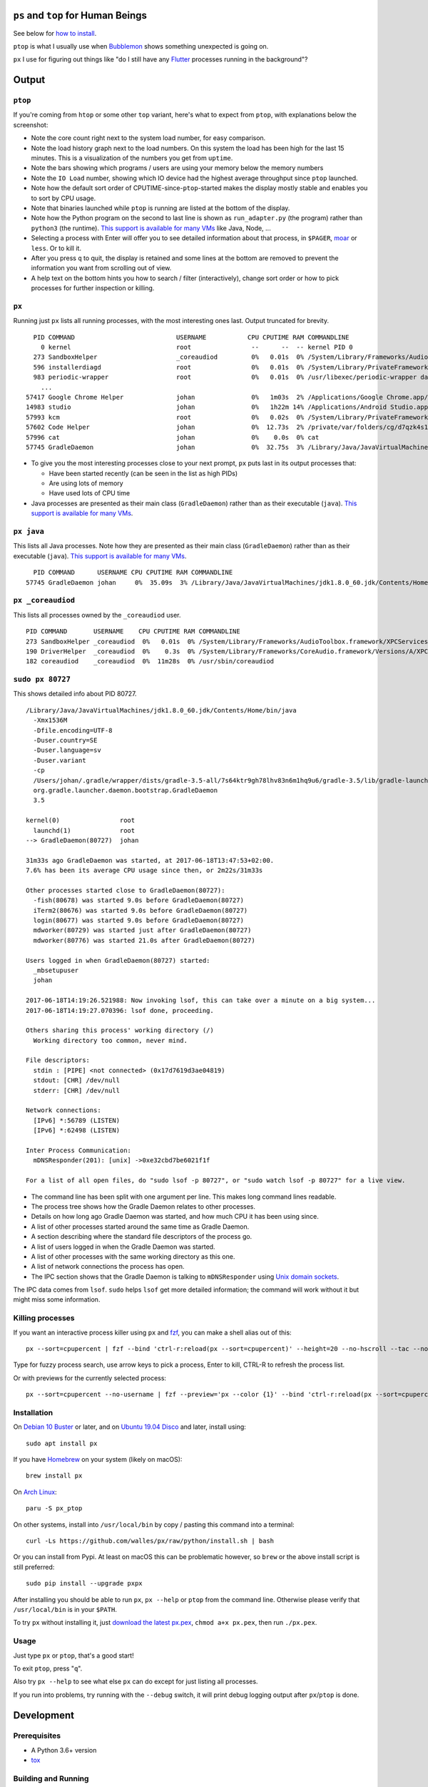 |Linux CI Status| |macOS CI Status|

``ps`` and ``top`` for Human Beings
===================================

See below for `how to install`_.

``ptop`` is what I usually use when `Bubblemon`_ shows something unexpected is
going on.

``px`` I use for figuring out things like "do I still have any `Flutter`_
processes running in the background"?

Output
======

``ptop``
--------

If you're coming from ``htop`` or some other ``top`` variant, here's what to
expect from ``ptop``, with explanations below the screenshot:

|ptop screenshot|

* Note the core count right next to the system load number, for easy comparison.
* Note the load history graph next to the load numbers. On this system the load
  has been high for the last 15 minutes. This is a visualization of the numbers
  you get from ``uptime``.
* Note the bars showing which programs / users are using your memory below the
  memory numbers
* Note the ``IO Load`` number, showing which IO device had the highest average
  throughput since ``ptop`` launched.
* Note how the default sort order of CPUTIME-since-``ptop``-started makes the
  display mostly stable and enables you to sort by CPU usage.
* Note that binaries launched while ``ptop`` is running are listed at the bottom
  of the display.
* Note how the Python program on the second to last line is shown as
  ``run_adapter.py`` (the program) rather than ``python3`` (the runtime). `This
  support is available for many VMs`_ like Java, Node, ...
* Selecting a process with Enter will offer you to see detailed information
  about that process, in ``$PAGER``, `moar`_ or ``less``. Or to kill it.
* After you press ``q`` to quit, the display is retained and some lines at the
  bottom are removed to prevent the information you want from scrolling out of
  view.
* A help text on the bottom hints you how to search / filter (interactively),
  change sort order or how to pick processes for further inspection or killing.

``px``
-------------
Running just ``px`` lists all running processes, with the most interesting ones last.
Output truncated for brevity.

::

   PID COMMAND                           USERNAME           CPU CPUTIME RAM COMMANDLINE
     0 kernel                            root                --      --  -- kernel PID 0
   273 SandboxHelper                     _coreaudiod         0%   0.01s  0% /System/Library/Frameworks/AudioToolbox.framework/XPCServices/com.apple.audio.SandboxHelper.xpc/Contents/MacOS/com.apple.audio.SandboxHelper
   596 installerdiagd                    root                0%   0.01s  0% /System/Library/PrivateFrameworks/InstallerDiagnostics.framework/Versions/A/Resources/installerdiagd
   983 periodic-wrapper                  root                0%   0.01s  0% /usr/libexec/periodic-wrapper daily
     ...
 57417 Google Chrome Helper              johan               0%   1m03s  2% /Applications/Google Chrome.app/Contents/Versions/70.0.3538.102/Google Chrome Helper.app/Contents/MacOS/Google Chrome Helper --type=renderer --field-trial-handle=5536258455526146518,14669732848005555331,131072 --service-pipe-token=7224348701576210538 --lang=sv --metrics-client-id=576E1A60-CA59-34F4-6C0C-57F64BD5F01C --enable-offline-auto-reload --enable-offline-auto-reload-visible-only --num-raster-threads=4 --enable-zero-copy --enable-gpu-memory-buffer-compositor-resources --enable-main-frame-before-activation --service-request-channel-token=7224348701576210538 --renderer-client-id=1119 --no-v8-untrusted-code-mitigations --seatbelt-client=418
 14983 studio                            johan               0%   1h22m 14% /Applications/Android Studio.app/Contents/MacOS/studio
 57993 kcm                               root                0%   0.02s  0% /System/Library/PrivateFrameworks/Heimdal.framework/Helpers/kcm --launchd
 57602 Code Helper                       johan               0%  12.73s  2% /private/var/folders/cg/d7qzk4s13s9c8t49t3txdjpr0000gn/T/AppTranslocation/B5DDDD81-5A91-4961-B18B-20DAB3925EB0/d/Visual Studio Code.app/Contents/Frameworks/Code Helper.app/Contents/MacOS/Code Helper --type=renderer --js-flags=--nolazy --no-sandbox --primordial-pipe-token=570B948A976AACDA8EBB532E5680C83E --lang=sv --app-path=/private/var/folders/cg/d7qzk4s13s9c8t49t3txdjpr0000gn/T/AppTranslocation/B5DDDD81-5A91-4961-B18B-20DAB3925EB0/d/Visual Studio Code.app/Contents/Resources/app --node-integration=true --webview-tag=true --no-sandbox --background-color=#171717 --disable-blink-features=Auxclick --enable-pinch --num-raster-threads=4 --enable-zero-copy --enable-gpu-memory-buffer-compositor-resources --enable-main-frame-before-activation --content-image-texture-target=0,0,3553;0,1,3553;0,2,3553;0,3,3553;0,4,3553;0,5,3553;0,6,3553;0,7,3553;0,8,3553;0,9,3553;0,10,34037;0,11,34037;0,12,34037;0,13,3553;0,14,3553;0,15,3553;1,0,3553;1,1,3553;1,2,3553;1,3,3553;1,4,3553;1,5,3553;1,6,3553;1,7,3553;1,8,3553;1,9,3553;1,10,34037;1,11,34037;1,12,34037;1,13,3553;1,14,3553;1,15,3553;2,0,3553;2,1,3553;2,2,3553;2,3,3553;2,4,3553;2,5,3553;2,6,3553;2,7,3553;2,8,3553;2,9,3553;2,10,34037;2,11,34037;2,12,34037;2,13,3553;2,14,3553;2,15,3553;3,0,3553;3,1,3553;3,2,3553;3,3,3553;3,4,3553;3,5,34037;3,6,3553;3,7,3553;3,8,3553;3,9,3553;3,10,3553;3,11,3553;3,12,34037;3,13,3553;3,14,34037;3,15,34037;4,0,3553;4,1,3553;4,2,3553;4,3,3553;4,4,3553;4,5,34037;4,6,3553;4,7,3553;4,8,3553;4,9,3553;4,10,3553;4,11,3553;4,12,34037;4,13,3553;4,14,34037;4,15,34037 --service-request-channel-token=570B948A976AACDA8EBB532E5680C83E --renderer-client-id=110
 57996 cat                               johan               0%    0.0s  0% cat
 57745 GradleDaemon                      johan               0%  32.75s  3% /Library/Java/JavaVirtualMachines/jdk1.8.0_60.jdk/Contents/Home/bin/java -Xmx1536m -Dfile.encoding=UTF-8 -Duser.country=SE -Duser.language=sv -Duser.variant -cp /Users/johan/.gradle/wrapper/dists/gradle-4.6-all/bcst21l2brirad8k2ben1letg/gradle-4.6/lib/gradle-launcher-4.6.jar org.gradle.launcher.daemon.bootstrap.GradleDaemon 4.6

* To give you the most interesting processes close to your next prompt, ``px``
  puts last in its output processes that:

  * Have been started recently (can be seen in the list as high PIDs)

  * Are using lots of memory

  * Have used lots of CPU time

* Java processes are presented as their main class (``GradleDaemon``) rather
  than as their executable (``java``). `This support is available for many VMs`_.

``px java``
-----------
This lists all Java processes. Note how they are presented as their main class
(``GradleDaemon``) rather than as their executable (``java``). `This support is available for many VMs`_.

::

   PID COMMAND      USERNAME CPU CPUTIME RAM COMMANDLINE
 57745 GradleDaemon johan     0%  35.09s  3% /Library/Java/JavaVirtualMachines/jdk1.8.0_60.jdk/Contents/Home/bin/java -Xmx1536m -Dfile.encoding=UTF-8 -Duser.country=SE -Dus

``px _coreaudiod``
------------------
This lists all processes owned by the ``_coreaudiod`` user.

::

 PID COMMAND       USERNAME    CPU CPUTIME RAM COMMANDLINE
 273 SandboxHelper _coreaudiod  0%   0.01s  0% /System/Library/Frameworks/AudioToolbox.framework/XPCServices/com.apple.audio.SandboxHelper.xpc/Contents/MacOS/com.apple.audio.SandboxHelper
 190 DriverHelper  _coreaudiod  0%    0.3s  0% /System/Library/Frameworks/CoreAudio.framework/Versions/A/XPCServices/com.apple.audio.DriverHelper.xpc/Contents/MacOS/com.apple.audio.DriverHelper
 182 coreaudiod    _coreaudiod  0%  11m28s  0% /usr/sbin/coreaudiod

``sudo px 80727``
-----------------
This shows detailed info about PID 80727.

::

  /Library/Java/JavaVirtualMachines/jdk1.8.0_60.jdk/Contents/Home/bin/java
    -Xmx1536M
    -Dfile.encoding=UTF-8
    -Duser.country=SE
    -Duser.language=sv
    -Duser.variant
    -cp
    /Users/johan/.gradle/wrapper/dists/gradle-3.5-all/7s64ktr9gh78lhv83n6m1hq9u6/gradle-3.5/lib/gradle-launcher-3.5.jar
    org.gradle.launcher.daemon.bootstrap.GradleDaemon
    3.5

  kernel(0)                root
    launchd(1)             root
  --> GradleDaemon(80727)  johan

  31m33s ago GradleDaemon was started, at 2017-06-18T13:47:53+02:00.
  7.6% has been its average CPU usage since then, or 2m22s/31m33s

  Other processes started close to GradleDaemon(80727):
    -fish(80678) was started 9.0s before GradleDaemon(80727)
    iTerm2(80676) was started 9.0s before GradleDaemon(80727)
    login(80677) was started 9.0s before GradleDaemon(80727)
    mdworker(80729) was started just after GradleDaemon(80727)
    mdworker(80776) was started 21.0s after GradleDaemon(80727)

  Users logged in when GradleDaemon(80727) started:
    _mbsetupuser
    johan

  2017-06-18T14:19:26.521988: Now invoking lsof, this can take over a minute on a big system...
  2017-06-18T14:19:27.070396: lsof done, proceeding.

  Others sharing this process' working directory (/)
    Working directory too common, never mind.

  File descriptors:
    stdin : [PIPE] <not connected> (0x17d7619d3ae04819)
    stdout: [CHR] /dev/null
    stderr: [CHR] /dev/null

  Network connections:
    [IPv6] *:56789 (LISTEN)
    [IPv6] *:62498 (LISTEN)

  Inter Process Communication:
    mDNSResponder(201): [unix] ->0xe32cbd7be6021f1f

  For a list of all open files, do "sudo lsof -p 80727", or "sudo watch lsof -p 80727" for a live view.

* The command line has been split with one argument per line. This makes long
  command lines readable.
* The process tree shows how the Gradle Daemon relates to other processes.
* Details on how long ago Gradle Daemon was started, and how much CPU it has been
  using since.
* A list of other processes started around the same time as Gradle Daemon.
* A section describing where the standard file descriptors of the process go.
* A list of users logged in when the Gradle Daemon was started.
* A list of other processes with the same working directory as this one.
* A list of network connections the process has open.
* The IPC section shows that the Gradle Daemon is talking to ``mDNSResponder``
  using `Unix domain sockets`_.

The IPC data comes from ``lsof``. ``sudo`` helps ``lsof`` get more detailed
information; the command will work without it but might miss some information.

Killing processes
-----------------
If you want an interactive process killer using ``px`` and `fzf`_, you can make
a shell alias out of this:

::

  px --sort=cpupercent | fzf --bind 'ctrl-r:reload(px --sort=cpupercent)' --height=20 --no-hscroll --tac --no-sort --header-lines=1 | awk '{print $1}' | xargs kill -9

Type for fuzzy process search, use arrow keys to pick a process, Enter to kill,
CTRL-R to refresh the process list.

Or with previews for the currently selected process:

::

  px --sort=cpupercent --no-username | fzf --preview='px --color {1}' --bind 'ctrl-r:reload(px --sort=cpupercent --no-username)' --height=20 --no-hscroll --tac --no-sort --header-lines=1 | awk '{print $1}' | xargs kill -9

Installation
------------
On `Debian 10 Buster`_ or later, and on `Ubuntu 19.04 Disco`_ and later, install using::

  sudo apt install px

If you have `Homebrew`_ on your system (likely on macOS)::

  brew install px

On `Arch Linux`_::

  paru -S px_ptop

On other systems, install into ``/usr/local/bin`` by copy / pasting this command
into a terminal::

  curl -Ls https://github.com/walles/px/raw/python/install.sh | bash

Or you can install from Pypi. At least on macOS this can be problematic however,
so ``brew`` or the above install script is still preferred::

  sudo pip install --upgrade pxpx

After installing you should be able to run ``px``, ``px --help`` or ``ptop``
from the command line. Otherwise please verify that ``/usr/local/bin`` is in
your ``$PATH``.

To try ``px`` without installing it, just `download the latest px.pex`_,
``chmod a+x px.pex``, then run ``./px.pex``.

Usage
-----
Just type ``px`` or ``ptop``, that's a good start!

To exit ``ptop``, press "``q``".

Also try ``px --help`` to see what else ``px`` can do except for just listing all
processes.

If you run into problems, try running with the ``--debug`` switch, it will print
debug logging output after ``px``/``ptop`` is done.

Development
===========

Prerequisites
-------------

* A Python 3.6+ version
* `tox`_

Building and Running
--------------------

Note that before editing any code, you need to run ``tox.sh`` once to create
the ``px/version.py`` file.

Note that the build infrastructure here is designed to create a ``px.pex`` file
that works on "all" machines with Python 3 interpreters (tested on Linux and
macOS).

* Clone: ``git clone git@github.com:walles/px.git ; cd px``
* Build and test: ``./tox.sh``
* Run: ``./px.pex``
* To add dependencies, edit ``requirements.txt``

You can also run ``./devbin/tox-in-docker.sh``, which can be used to run Linux
tests on a Mac.

Releasing a new Version
-----------------------
To release a new version, run ``./devbin/release.sh`` and follow instructions.

Performance testing
-------------------
* Store the output of ``lsof -F fnaptd0i`` from a big system in lsof.txt.
* ``./devbin/benchmark_ipcmap.py lsof.txt``

Keeping this benchmark performant is important to be able to use ``px`` on big
systems.

To run it in a profiler, install `pyinstrument`_ and:

* ``python3 -m pyinstrument ./devbin/benchmark_ipcmap.py lsof.txt``

Or, to benchmark process listing:

* ``pyinstrument -r html ./devbin/benchmark_proc_get_all.py``

TODO ``top`` replacement
------------------------

* Disable terminal line wrapping for smoother handling of terminal window
  resizes.

TODO ``iotop`` replacement
--------------------------

* When given the ``--top`` flag and enough permissions, record per process IO
  usage and present that in one or more columns.

TODO misc
---------

* Details: When no users were found to be logged in at process start,
  automatically detect whether it's because we don't have history that far back or
  whether it seems to be that nobody was actually logged in. Inform the user about
  the outcome.
* In the px / top views, in the process owner column, maybe print other non-root
  process owners of parent processes inside parentheses?
* Ignore -E switch on Python command lines


DONE
----
* Make ``px`` list all processes with PID, owner, memory usage (in % of available
  RAM), used CPU time, full command line
* Output should be in table format just like ``top`` or ``ps``.
* Output should be truncated at the rightmost column of the terminal window
* Output should be sorted by ``score``, with ``score`` being ``(used CPU time) *
  (memory usage)``. The intention here is to put the most interesting processes on
  top.
* Each column should be wide enough to fit its widest value
* Add a section about installation instructions to this document.
* Add making-a-release instructions to this document
* Add a ``.travis.yml`` config to the project that:

  * OK: Runs ``flake8`` on the code
  * OK: Tests the code on OS X
  * OK: Tests the code on Linux

* When piping to some other command, don't truncate lines to terminal width
* If we get one command line argument, only show processes matching that string
  as either a user or the name of an executable.
* If we get something looking like a PID as a command line argument, show that
  PID process in a tree with all parents up to the top and all children down. This
  would replace ``pstree``.
* If we get something looking like a PID as a command line argument, for that
  PID show:

  * A list of all open files, pipes and sockets
  * For each pipe / domain socket, print the process at the other end
  * For each socket, print where it's going

* Doing ``px --version`` prints a ``git describe`` version string.
* Add a column with the name of each running process
* Put column headings at the top of each column
* In the details view, list processes as ``Name(PID)`` rather than ``PID:Name``.
  To humans the name is more important than the PID, so it should be first.
* In the details view, list a number of processes that were created around the
  same time as the one we're currently looking at.
* Implement support for ``px --top``
* If the user launches ``px`` through a symlink that's called something ending in
  ``top``, enter ``top`` mode.
* top: On pressing "q" to exit, redraw the screen one last time with a few less
  rows than usual before exiting.
* top: Print system load before the process listing.
* Parse Java and Python command lines and print the name of the program being
  executed rather than the VM.
* In the details view, list users that were logged in when the process was
  started.
* In the details tree view, print process owners for each line
* Print ``$SUDO_USER`` value with process details, if set
* Run CI on both Python 2 and Python 3
* In the details report, if the current process has a working directory that
  isn't ``/``, list all other processes that have the same working directory.
* ptop: Load bar: Set foreground color in green section to black, white on
  green is hard to read.
* ptop: Let user switch between CPU time sort and memory sort

.. _how to install: #installation
.. _Bubblemon: https://walles.github.io/bubblemon/
.. _Flutter: https://flutter.dev
.. _Debian 10 Buster: https://wiki.debian.org/DebianBuster
.. _Ubuntu 19.04 Disco: https://launchpad.net/ubuntu/disco/
.. _Homebrew: https://brew.sh
.. _Arch Linux: https://archlinux.org/
.. _download the latest px.pex: https://github.com/walles/px/releases/latest
.. _Unix domain sockets: https://en.wikipedia.org/wiki/Unix_domain_socket
.. _This support is available for many VMs: https://github.com/walles/px/blob/python/tests/px_commandline_test.py
.. _moar: https://github.com/walles/moar
.. _tox: https://pypi.org/project/tox/
.. _pyinstrument: https://github.com/joerick/pyinstrument#installation
.. _fzf: https://github.com/junegunn/fzf

.. |Linux CI Status| image:: https://github.com/walles/px/actions/workflows/linux-ci.yml/badge.svg
   :target: https://github.com/walles/px/actions/workflows/linux-ci.yml?query=branch%3Apython
.. |macOS CI Status| image:: https://github.com/walles/px/actions/workflows/macos-ci.yml/badge.svg
   :target: https://github.com/walles/px/actions/workflows/macos-ci.yml?query=branch%3Apython
.. |ptop screenshot| image:: doc/ptop-screenshot.png
